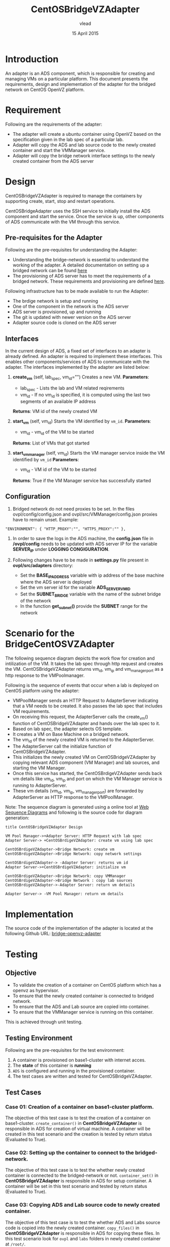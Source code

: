 #+Title: CentOSBridgeVZAdapter
#+Author: vlead
#+Date: 15 April 2015

* Introduction
An adapter is an ADS component, which is responsible for creating and
managing VMs on a particular platform. This document presents the
requirements, design and implementation of the adapter for the bridged
network on CentOS OpenVZ platform.

* Requirement
Following are the requirements of the adapter:
    + The adapter will create a ubuntu container using OpenVZ 
      based on the specification given in the lab spec of a
      particular lab.
    + Adapter will copy the ADS and lab source code to the newly created
      container and start the VMManager service.
    + Adapter will copy the bridge network interface settings to the newly
      created container from the ADS server

* Design
CentOSBridgeVZAdapter is required to manage the containers by
supporting create, start, stop and restart operations.

CentOSBridgeAdapter uses the SSH service to initially install the ADS
component and start the service. Once the service is up, other
components of ADS communicate with the VM through this service.

** Pre-requisites for the Adapter
Following are the pre-requisites for understanding the Adapter:
    + Understanding the bridge-network is essential to understand the
      working of the adapter. A detailed documentation on setting up a
      bridged network can be found [[./bridge-setup.org][here]]
    + The provisioning of ADS server has to meet the requirements of a
      bridged network. These requirements and provisioning are defined
      [[./ads-provisioning.org][here]].
Following infrastructure has to be made available to run the Adapter:    
    + The brdige network is setup and running
    + One of the component in the network is the ADS server
    + ADS server is provisioned, up and running
    + The git is updated with newer version on the ADS server
    + Adapter source code is cloned on the ADS server
** Interfaces
In the current design of ADS, a fixed set of interfaces to an adapter
is already defined. An adapter is required to implement these
interfaces. This enables other components/services of ADS to
communicate with the adapter. The interfaces implemented by the
adapter are listed below:

1. *create_vm* (self, lab_spec, vm_id="")   
   Creates a new VM.
   *Parameters*: 
       + lab_spec - Lists the lab and VM related reqirements
       + vm_id - If no vm_id is specified, it is computed using the
         last two segments of an available IP address
   *Returns*: VM id of the newly created VM

2. *start_vm* (self, vm_id)
   Starts the VM identified by =vm_id=.
   *Parameters*:
       + vm_id - vm_id of the VM to be started
   *Returns*: List of VMs that got started

3. *start_vm_manager* (self, vm_id)
   Starts the VM manager service inside the VM identified by =vm_id=
   *Parameters*:
       + vm_id - VM id of the VM to be started
   *Returns*: True if the VM Manager service has successfully started

** Configuration

1) Bridged network do not need proxies to be set. In the files
   ovpl/config/config.json and ovpl/src/VMManager/config.json proxies
   have to remain unset. Example:
#+BEGIN_EXAMPLE
"ENVIRONMENT": { "HTTP_PROXY":"", "HTTPS_PROXY":"" },
#+END_EXAMPLE

2) In order to save the logs in the ADS machine, the *config.json*
   file in */ovpl/config* needs to be updated with ADS server IP for
   the variable *SERVER_IP* under *LOGGING CONGIGURATION*.

3) Following changes have to be made in *settings.py* file present in
   *ovpl/src/adapters* directory:
      + Set the *BASE_IP_ADDRESS* variable with ip address of the base
        machine where the ADS server is deployed
      + Set the vm server id for the variable *ADS_SERVER_VM_ID*
      + Set the *SUBNET_BRIDGE* variable with the name of the subnet
        bridge of the network
      + In the function *get_subnet()* provide the *SUBNET* range for
        the network
	
* Scenario for the BridgeCentOSVZAdapter
The following sequence diagram depicts the work flow for creation and
intilization of the VM. It takes the lab spec through http request and
creates the VM. CentOSBridgeVZAdapter returns vm_id, vm_ip and
vm_manager_port as a http response to the VMPoolmanager.

[[./bridge-adapter-sequence-diagram.png]]

Following is the sequence of events that occur when a lab is deployed
on CentOS platform using the adapter:

    + VMPoolManager sends an HTTP Request to AdapterServer indicating
      that a VM needs to be created. It also passes the lab spec that
      includes VM requirements.
    + On receiving this request, the AdapterServer calls the
      create_vm() function of CentOSBridgeVZAdapter and hands over the
      lab spec to it.
    + Based on lab spec, the adapter selects OS template.
    + It creates a VM on Base Machine on a bridged network.
    + The vm_id of the newly created VM is returned to the
      AdapterServer.
    + The AdapterServer call the initialize function of
      CentOSBridgeVZAdapter.
    + This initializes the newly created VM on CentOSBridgeVZAdapter by
      copying relevant ADS component (VM Manager) and lab sources, and
      starting the VM Manager.
    + Once this service has started, the CentOSBrdigeVZAdapter sends
      back vm details like vm_id, vm_ip and port on which the VM
      Manager service is running to AdapterServer.
    + These vm details (vm_id, vm_ip, vm_manager_port) are forwarded
      by AdapterServer as HTTP response to the VMPoolManager.

Note: The sequence diagram is generated using a online tool at [[https://www.websequencediagrams.com/][Web
Sequence Diagrams]] and following is the source code for diagram
generation:
#+begin_src example
title CentOSBridgeVZAdapter Design

VM Pool Manager->+Adapter Server: HTTP Request with lab spec
Adapter Server-> +CentOSBrdigeVZAdapter: create vm using lab spec

CentOSBrdigeVZAdapter->Bridge Network: create vm
CentOSBrdigeVZAdapter->Bridge Network: copy network settings

CentOSBrdigeVZAdapter-> -Adapter Server: returns vm id
Adapter Server->+CentOSBrdigeVZAdapter: initialize vm

CentOSBrdigeVZAdapter->Bridge Network: copy VMManager
CentOSBrdigeVZAdapter->Bridge Network : copy lab sources
CentOSBrdigeVZAdapter->-Adapter Server: return vm details

Adapter Server-> -VM Pool Manager: return vm details
#+end_src
* Implementation 
The source code of the implementation of the adapter is located at the
following Github URL:
[[https://github.com/vlead/ovpl/tree/bridge-openvz-adapter][bridge-openvz-adapter]]
* Testing
** Objective
+ To validate the creation of a container on CentOS platform which has
  a openvz as hypervisor.
+ To ensure that the newly created container is connected to bridged network.
+ To ensure that the ADS and Lab source are copied into container.
+ To ensure that the VMManager service is running on this container.

This is achieved through unit testing.

** Testing Environment
Following are the pre-requisites for the test environment:
1. A container is provisioned on base1-cluster with internet acces.
2. The *state* of this container is *running*
3. =ADS= is configured and running in the provisioned container.
4. The test cases are written and tested for CentOSBridgeVZAdapter.

** Test Cases
*** Case 01: Creation of a container on base1-cluster platform.
The objective of this test case is to test the creation of a container
on base1-cluster. =create_container()= in *CentOSBridgeVZAdapter* is responsible in
ADS for creation of virtual machine. A container will be created in
this test scenario and the creation is tested by return status (Evaluated to True).

*** Case 02: Setting up the container to connect to the bridged-network.
The objective of this test case is to test the whether newly created
container is connected to the bridged-network or not. =container_set()= in
*CentOSBridgeVZAdapter* is responsible in ADS for setup container. A
container will be set in this test scenario and tested by return status (Evaluated to True).

*** Case 03: Copying ADS and Lab source code to newly created container.
The objective of this test case is to test the whether ADS and Labs
source code is copied into the newly created container. =copy_files()=
in *CentOSBridgeVZAdapter* is responsible in ADS for copying these files. In
this test scenario look for =ovpl= and =labs= folders in newly created
container at =/root/=.

*** Case 04: Checking if VMManager service is running successfully
The objective of this is to test whether the VMManager service is
running successfully on the newly created container on base1-cluster. 
=init_vm()= in *CentOSBridgeVZAdapter* is responsible in ADS for intializing service.

*** Implementation of test cases
The implementation code for all above test case scenarios can be found [[https://github.com/vlead/ovpl/blob/bridge-openvz-adapter/tests/test_CentOSBridgeVZAdapter.py][here]]
